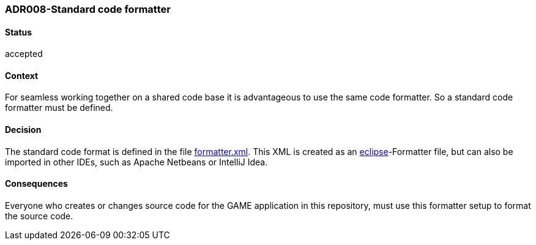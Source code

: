 === ADR008-Standard code formatter

==== Status

accepted

==== Context

For seamless working together on a shared code base it is advantageous to use the same code formatter. So a standard code formatter must be defined.

==== Decision

The standard code format is defined in the file link:formatter.xml[]. This XML is created as an link:https://www.eclipse.org/[eclipse]-Formatter file, but can also be imported in other IDEs, such as Apache Netbeans or IntelliJ Idea.

==== Consequences

Everyone who creates or changes source code for the GAME application in this repository, must use this formatter setup to format the source code.
